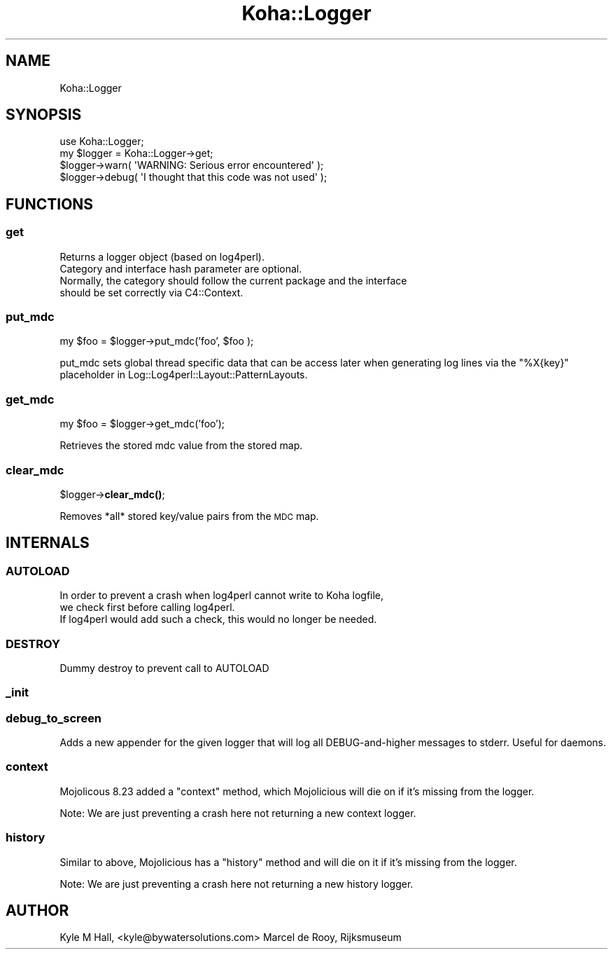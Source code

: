 .\" Automatically generated by Pod::Man 4.10 (Pod::Simple 3.35)
.\"
.\" Standard preamble:
.\" ========================================================================
.de Sp \" Vertical space (when we can't use .PP)
.if t .sp .5v
.if n .sp
..
.de Vb \" Begin verbatim text
.ft CW
.nf
.ne \\$1
..
.de Ve \" End verbatim text
.ft R
.fi
..
.\" Set up some character translations and predefined strings.  \*(-- will
.\" give an unbreakable dash, \*(PI will give pi, \*(L" will give a left
.\" double quote, and \*(R" will give a right double quote.  \*(C+ will
.\" give a nicer C++.  Capital omega is used to do unbreakable dashes and
.\" therefore won't be available.  \*(C` and \*(C' expand to `' in nroff,
.\" nothing in troff, for use with C<>.
.tr \(*W-
.ds C+ C\v'-.1v'\h'-1p'\s-2+\h'-1p'+\s0\v'.1v'\h'-1p'
.ie n \{\
.    ds -- \(*W-
.    ds PI pi
.    if (\n(.H=4u)&(1m=24u) .ds -- \(*W\h'-12u'\(*W\h'-12u'-\" diablo 10 pitch
.    if (\n(.H=4u)&(1m=20u) .ds -- \(*W\h'-12u'\(*W\h'-8u'-\"  diablo 12 pitch
.    ds L" ""
.    ds R" ""
.    ds C` ""
.    ds C' ""
'br\}
.el\{\
.    ds -- \|\(em\|
.    ds PI \(*p
.    ds L" ``
.    ds R" ''
.    ds C`
.    ds C'
'br\}
.\"
.\" Escape single quotes in literal strings from groff's Unicode transform.
.ie \n(.g .ds Aq \(aq
.el       .ds Aq '
.\"
.\" If the F register is >0, we'll generate index entries on stderr for
.\" titles (.TH), headers (.SH), subsections (.SS), items (.Ip), and index
.\" entries marked with X<> in POD.  Of course, you'll have to process the
.\" output yourself in some meaningful fashion.
.\"
.\" Avoid warning from groff about undefined register 'F'.
.de IX
..
.nr rF 0
.if \n(.g .if rF .nr rF 1
.if (\n(rF:(\n(.g==0)) \{\
.    if \nF \{\
.        de IX
.        tm Index:\\$1\t\\n%\t"\\$2"
..
.        if !\nF==2 \{\
.            nr % 0
.            nr F 2
.        \}
.    \}
.\}
.rr rF
.\" ========================================================================
.\"
.IX Title "Koha::Logger 3pm"
.TH Koha::Logger 3pm "2023-11-09" "perl v5.28.1" "User Contributed Perl Documentation"
.\" For nroff, turn off justification.  Always turn off hyphenation; it makes
.\" way too many mistakes in technical documents.
.if n .ad l
.nh
.SH "NAME"
Koha::Logger
.SH "SYNOPSIS"
.IX Header "SYNOPSIS"
.Vb 1
\&    use Koha::Logger;
\&
\&    my $logger = Koha::Logger\->get;
\&    $logger\->warn( \*(AqWARNING: Serious error encountered\*(Aq );
\&    $logger\->debug( \*(AqI thought that this code was not used\*(Aq );
.Ve
.SH "FUNCTIONS"
.IX Header "FUNCTIONS"
.SS "get"
.IX Subsection "get"
.Vb 4
\&    Returns a logger object (based on log4perl).
\&    Category and interface hash parameter are optional.
\&    Normally, the category should follow the current package and the interface
\&    should be set correctly via C4::Context.
.Ve
.SS "put_mdc"
.IX Subsection "put_mdc"
my \f(CW$foo\fR = \f(CW$logger\fR\->put_mdc('foo', \f(CW$foo\fR );
.PP
put_mdc sets global thread specific data that can be access later when generating log lines
via the \*(L"%X{key}\*(R" placeholder in Log::Log4perl::Layout::PatternLayouts.
.SS "get_mdc"
.IX Subsection "get_mdc"
my \f(CW$foo\fR = \f(CW$logger\fR\->get_mdc('foo');
.PP
Retrieves the stored mdc value from the stored map.
.SS "clear_mdc"
.IX Subsection "clear_mdc"
\&\f(CW$logger\fR\->\fBclear_mdc()\fR;
.PP
Removes *all* stored key/value pairs from the \s-1MDC\s0 map.
.SH "INTERNALS"
.IX Header "INTERNALS"
.SS "\s-1AUTOLOAD\s0"
.IX Subsection "AUTOLOAD"
.Vb 3
\&    In order to prevent a crash when log4perl cannot write to Koha logfile,
\&    we check first before calling log4perl.
\&    If log4perl would add such a check, this would no longer be needed.
.Ve
.SS "\s-1DESTROY\s0"
.IX Subsection "DESTROY"
.Vb 1
\&    Dummy destroy to prevent call to AUTOLOAD
.Ve
.SS "_init"
.IX Subsection "_init"
.SS "debug_to_screen"
.IX Subsection "debug_to_screen"
Adds a new appender for the given logger that will log all DEBUG-and-higher messages to stderr.
Useful for daemons.
.SS "context"
.IX Subsection "context"
Mojolicous 8.23 added a \*(L"context\*(R" method, which Mojolicious will die
on if it's missing from the logger.
.PP
Note: We are just preventing a crash here not returning a new context logger.
.SS "history"
.IX Subsection "history"
Similar to above, Mojolicious has a \*(L"history\*(R" method and will die
on it if it's missing from the logger.
.PP
Note: We are just preventing a crash here not returning a new history logger.
.SH "AUTHOR"
.IX Header "AUTHOR"
Kyle M Hall, <kyle@bywatersolutions.com>
Marcel de Rooy, Rijksmuseum
